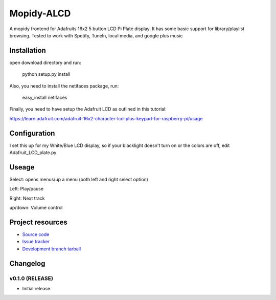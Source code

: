 ****************************
Mopidy-ALCD
****************************

.. image:: https://img.shields.io/pypi/v/Mopidy-ALCD.svg?style=flat
    :target: https://pypi.python.org/pypi/Mopidy-ALCD/
    :alt: Latest PyPI version

.. image:: https://img.shields.io/pypi/dm/Mopidy-ALCD.svg?style=flat
    :target: https://pypi.python.org/pypi/Mopidy-ALCD/
    :alt: Number of PyPI downloads

.. image:: https://img.shields.io/travis/NuAoA/mopidy-ALCD/master.png?style=flat
    :target: https://travis-ci.org/NuAoA/mopidy-ALCD
    :alt: Travis CI build status

.. image:: https://img.shields.io/coveralls/NuAoA/mopidy-ALCD/master.svg?style=flat
   :target: https://coveralls.io/r/NuAoA/mopidy-ALCD?branch=master
   :alt: Test coverage

A mopidy frontend for Adafruits 16x2 5 button LCD Pi Plate display. It has some basic support for library/playlist browsing. Tested to work with Spotify, TuneIn, local media, and google plus music


Installation
============
open download directory and run:

    python setup.py install 

Also, you need to install the netifaces package, run:

    easy_install netifaces

Finally, you need to have setup the Adafruit LCD as outlined in this tutorial:

https://learn.adafruit.com/adafruit-16x2-character-lcd-plus-keypad-for-raspberry-pi/usage
	
	
Configuration
=============

I set this up for my White/Blue LCD display, so if your blacklight doesn't turn on or the colors are off, edit Adafruit_LCD_plate.py

Useage
=============

Select: opens menus/up a menu (both left and right select option)

Left: Play/pause

Right: Next track

up/down: Volume control


Project resources
=================

- `Source code <https://github.com/NuAoA/mopidy-alcd>`_
- `Issue tracker <https://github.com/NuAoA/mopidy-alcd/issues>`_
- `Development branch tarball <https://github.com/NuAoA/mopidy-alcd/archive/master.tar.gz#egg=Mopidy-ALCD-dev>`_


Changelog
=========

v0.1.0 (RELEASE)
----------------------------------------

- Initial release.